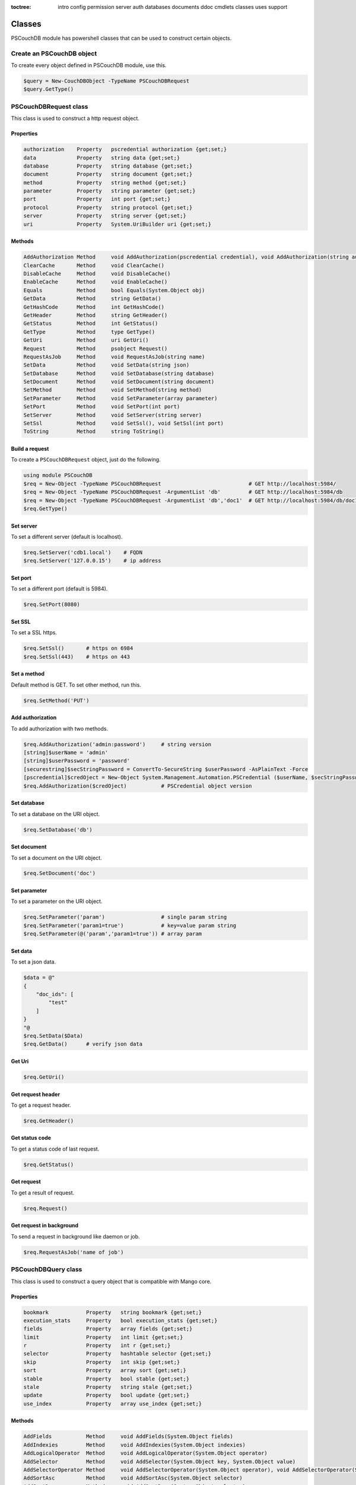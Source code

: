:toctree:

    intro
    config
    permission
    server
    auth
    databases
    documents
    ddoc
    cmdlets
    classes
    uses
    support

Classes
=======

PSCouchDB module has powershell classes that can be used to construct certain objects.

Create an PSCouchDB object
__________________________

To create every object defined in PSCouchDB module, use this.

.. code-block:: powershell

    $query = New-CouchDBObject -TypeName PSCouchDBRequest
    $query.GetType()

PSCouchDBRequest class
______________________

This class is used to construct a http request object.

Properties
**********

.. code-block:: powershell

    authorization    Property   pscredential authorization {get;set;}
    data             Property   string data {get;set;}
    database         Property   string database {get;set;}
    document         Property   string document {get;set;}
    method           Property   string method {get;set;}
    parameter        Property   string parameter {get;set;}
    port             Property   int port {get;set;}
    protocol         Property   string protocol {get;set;}
    server           Property   string server {get;set;}
    uri              Property   System.UriBuilder uri {get;set;}

Methods
*******

.. code-block:: powershell

    AddAuthorization Method     void AddAuthorization(pscredential credential), void AddAuthorization(string auth)
    ClearCache       Method     void ClearCache()
    DisableCache     Method     void DisableCache()
    EnableCache      Method     void EnableCache()
    Equals           Method     bool Equals(System.Object obj)
    GetData          Method     string GetData()
    GetHashCode      Method     int GetHashCode()
    GetHeader        Method     string GetHeader()
    GetStatus        Method     int GetStatus()
    GetType          Method     type GetType()
    GetUri           Method     uri GetUri()
    Request          Method     psobject Request()
    RequestAsJob     Method     void RequestAsJob(string name)
    SetData          Method     void SetData(string json)
    SetDatabase      Method     void SetDatabase(string database)
    SetDocument      Method     void SetDocument(string document)
    SetMethod        Method     void SetMethod(string method)
    SetParameter     Method     void SetParameter(array parameter)
    SetPort          Method     void SetPort(int port)
    SetServer        Method     void SetServer(string server)
    SetSsl           Method     void SetSsl(), void SetSsl(int port)
    ToString         Method     string ToString()

Build a request
***************

To create a ``PSCouchDBRequest`` object, just do the following.

.. code-block:: powershell

    using module PSCouchDB
    $req = New-Object -TypeName PSCouchDBRequest                            # GET http://localhost:5984/
    $req = New-Object -TypeName PSCouchDBRequest -ArgumentList 'db'         # GET http://localhost:5984/db
    $req = New-Object -TypeName PSCouchDBRequest -ArgumentList 'db','doc1'  # GET http://localhost:5984/db/doc1
    $req.GetType()

Set server
**********

To set a different server (default is localhost).

.. code-block:: powershell

    $req.SetServer('cdb1.local')    # FQDN
    $req.SetServer('127.0.0.15')    # ip address

Set port
********

To set a different port (default is 5984).

.. code-block:: powershell

    $req.SetPort(8080)

Set SSL
*******

To set a SSL https.

.. code-block:: powershell

    $req.SetSsl()       # https on 6984
    $req.SetSsl(443)    # https on 443

Set a method
************

Default method is GET. To set other method, run this.

.. code-block:: powershell

    $req.SetMethod('PUT')

Add authorization
*****************

To add authorization with two methods.

.. code-block:: powershell

    $req.AddAuthorization('admin:password')     # string version
    [string]$userName = 'admin'
    [string]$userPassword = 'password'
    [securestring]$secStringPassword = ConvertTo-SecureString $userPassword -AsPlainText -Force
    [pscredential]$credOject = New-Object System.Management.Automation.PSCredential ($userName, $secStringPassword)
    $req.AddAuthorization($credOject)           # PSCredential object version

Set database
************

To set a database on the URI object.

.. code-block:: powershell

    $req.SetDatabase('db')

Set document
************

To set a document on the URI object.

.. code-block:: powershell

    $req.SetDocument('doc')

Set parameter
*************

To set a parameter on the URI object.

.. code-block:: powershell

    $req.SetParameter('param')                  # single param string
    $req.SetParameter('param1=true')            # key=value param string
    $req.SetParameter(@('param','param1=true')) # array param

Set data
********

To set a json data.

.. code-block:: powershell

    $data = @"
    {
        "doc_ids": [
            "test"
        ]
    }
    "@
    $req.SetData($Data)
    $req.GetData()      # verify json data

Get Uri
*******

.. code-block:: powershell

    $req.GetUri()

Get request header
******************

To get a request header.

.. code-block:: powershell

    $req.GetHeader()

Get status code
***************

To get a status code of last request.

.. code-block:: powershell

    $req.GetStatus()

Get request
***********

To get a result of request.

.. code-block:: powershell

    $req.Request()

Get request in background
*************************

To send a request in background like daemon or job.

.. code-block:: powershell

    $req.RequestAsJob('name of job')

PSCouchDBQuery class
____________________

This class is used to construct a query object that is compatible with Mango core.

Properties
**********

.. code-block:: powershell

    bookmark            Property   string bookmark {get;set;}
    execution_stats     Property   bool execution_stats {get;set;}
    fields              Property   array fields {get;set;}
    limit               Property   int limit {get;set;}
    r                   Property   int r {get;set;}
    selector            Property   hashtable selector {get;set;}
    skip                Property   int skip {get;set;}
    sort                Property   array sort {get;set;}
    stable              Property   bool stable {get;set;}
    stale               Property   string stale {get;set;}
    update              Property   bool update {get;set;}
    use_index           Property   array use_index {get;set;}


Methods
*******

.. code-block:: powershell

    AddFields           Method     void AddFields(System.Object fields)
    AddIndexies         Method     void AddIndexies(System.Object indexies)
    AddLogicalOperator  Method     void AddLogicalOperator(System.Object operator)
    AddSelector         Method     void AddSelector(System.Object key, System.Object value)
    AddSelectorOperator Method     void AddSelectorOperator(System.Object operator), void AddSelectorOperator(System.Object operator, System.Object key, System.Object value)
    AddSortAsc          Method     void AddSortAsc(System.Object selector)
    AddSortDesc         Method     void AddSortDesc(System.Object selector)
    DisableUpdate       Method     void DisableUpdate()
    Equals              Method     bool Equals(System.Object obj)
    GetHashCode         Method     int GetHashCode()
    GetNativeQuery      Method     string GetNativeQuery()
    GetType             Method     type GetType()
    RemoveFields        Method     void RemoveFields(), void RemoveFields(System.Object field)
    RemoveIndexies      Method     void RemoveIndexies(), void RemoveIndexies(System.Object index)
    RemoveSelector      Method     void RemoveSelector(System.Object key)
    RemoveSort          Method     void RemoveSort(), void RemoveSort(System.Object sort)
    ReplaceSelector     Method     void ReplaceSelector(System.Object key, System.Object value)
    SetBookmark         Method     void SetBookmark(System.Object bookmark)
    SetExecutionStat    Method     void SetExecutionStat(System.Object bool)
    SetLimit            Method     void SetLimit(System.Object limit)
    SetReadQuorum       Method     void SetReadQuorum(System.Object r)
    SetSkip             Method     void SetSkip(System.Object skip)
    SetStable           Method     void SetStable(System.Object bool)
    SetStale            Method     void SetStale()
    ToString            Method     string ToString()

Build a query
*************

To create a ``PSCouchDBQuery`` object, just do the following.

.. code-block:: powershell

    using module PSCouchDB
    $query = New-Object -TypeName PSCouchDBQuery
    $query.GetType()

Work with selector
******************

A CouchDB query is interpreted by Mango engine, so must have some elements. *Selector* is first our element which allows to have a search criterion.

Add selector
^^^^^^^^^^^^

To add one selector to object using *AddSelector* method.

.. code-block:: powershell

    $query.AddSelector('key', 'value')

The search criterion and its exact ``key`` and your ``value``. Now, to verify our query, just get the json, with this method *GetNativeQuery*.

.. code-block:: powershell

    $query.GetNativeQuery()

Remove selector
^^^^^^^^^^^^^^^

If we were wrong to enter the values, it will be enough to remove them with *RemoveSelector* and then insert them again.

.. code-block:: powershell

    $query.RemoveSelector('key')
    $query.AddSelector('answer', 42)

Replace selector
^^^^^^^^^^^^^^^^

Instead if we were wrong to enter only the value of our search key, just do a replace, using the *ReplaceSelector* method

.. code-block:: powershell

    $query.ReplaceSelector('answer', 43)

Limit and Skip
**************

To limit or skip line of query result, set the values with the appropriate methods, *SetLimit* and *SetSkip*.

.. code-block:: powershell

    $query.SetLimit(5)
    $query.SetSkip(1)

To remove the set values, just set them to null.

.. code-block:: powershell

    $query.limit = $null
    $query.skip = $null

Sort
****

To add a sort criterion, use the *AddSortAsc* method for ascending and *AddSortDesc* for the descendant.

.. code-block:: powershell

    $query.AddSortAsc('answer')
    $query.AddSortDesc('answer')

To reset the sort, just remove sorting with *RemoveSort*.

.. code-block:: powershell

    $query.RemoveSort()
    $query.RemoveSort('answer')

Fields
******

Fields are the values that return from the query. To add them with *AddFields*.

.. code-block:: powershell

    $query.AddFields('_id')
    $query.AddFields('_rev')
    $query.AddFields('answer')

To remove all fields use *RemoveFields*.

.. code-block:: powershell

    $query.RemoveFields()

To remove manually one or more fields.

.. code-block:: powershell

    $query.RemoveFields('_rev')

Indexies
********

To configure indexes created previously with `New-CouchDBIndex <databases.html#create-a-new-index>`_.

.. code-block:: powershell

    $query.AddIndexies('test-index')

To remove all indexes or one.

.. code-block:: powershell

    $query.RemoveIndexies()
    $query.RemoveIndexies('test-index')

ReadQuorum
**********

To set *ReadQuorum*.

.. code-block:: powershell

    $query.SetReadQuorum(2)

To remove it.

.. code-block:: powershell

    $query.r = $null

Bookmark
********

To configure bookmarks created previously.

.. code-block:: powershell

    $query.SetBookmark('mybookmark')

To remove it.

.. code-block:: powershell

    $query.bookmark = $null

Update, Stable and Stale
************************

*Update* is enabled by default. To disable it.

.. code-block:: powershell

    $query.DisableUpdate()

To re-enabled it.

.. code-block:: powershell

    $query.update = $true

To enable *stable*.

.. code-block:: powershell

    $query.SetStable($true) #or $query.SetStable(1)

To disable it.

.. code-block:: powershell

    $query.SetStable($false) #or $query.SetStable(0)

*stale* properties, basically sets *update* to ``false`` and *stable* to ``true``.

.. code-block:: powershell

    $query.SetStale()

To restore all changes.

.. code-block:: powershell

    $query.update = $true
    $query.stable = $false
    $query.stale = $null

ExecutionStat
*************

To return execution statistic, just enable it.

.. code-block:: powershell

    $query.SetExecutionStat($true) #or $query.SetExecutionStat(1)

To disable it.

.. code-block:: powershell

    $query.SetExecutionStat($false) #or $query.SetExecutionStat(0)

Selector Operators
******************

The selector operators that can be used are the following: ``$lt,$lte,$eq,$ne,$gte,$gt,$exists,$type,$in,$nin,$size,$mod,$regex`` (see `operator table <documents.html#operators>`_). 
The method *AddSelectorOperator* works in two ways: by specifying only the operator, so it will be applied to all the selector; 
by specifying the selector and the value that you want to associate.

$lt,$lte,$eq,$ne,$gte,$gt
^^^^^^^^^^^^^^^^^^^^^^^^^

The implicit operator used is ``$eq``. The *AddSelectorOperator* method append operators at the designated selector.

.. code-block:: powershell

    $query.AddSelectorOperator('$eq')
    Find-CouchDBDocuments -Database test -Find $query.GetNativeQuery()

To change operator or restore changes.

.. code-block:: powershell

    $query.ReplaceSelector('answer', 42) #to restore only this
    $query.AddSelectorOperator('$lt')
    Find-CouchDBDocuments -Database test -Find $query.GetNativeQuery()

$exists,$type,$in,$nin,$size,$mod
^^^^^^^^^^^^^^^^^^^^^^^^^^^^^^^^^

With these operators we must also specify the selector we want and its value.

.. code-block:: powershell

    $query.AddSelectorOperator('$exists','answer','true')
    #or
    $query.AddSelectorOperator('$type','answer','string')
    #or
    $query.AddSelector('name','Arthur')
    $query.AddSelector('planet',@('Heart','Magrathea'))
    $query.AddSelectorOperator('$in','planet','Magrathea')
    #or
    $query.AddSelectorOperator('$nin','planet','Vogsphere')
    #or apply operator for all selector
    $query.ReplaceSelector('answer',43)
    $query.ReplaceSelector('name','Arthur')
    $query.ReplaceSelector('planet',@('heart','magrathea'))
    $query.AddSelectorOperator('$in')
    Find-CouchDBDocuments -Database test -Find $query.GetNativeQuery()

$regex
^^^^^^
CouchDB support regular expression (BRE and ERE).

.. code-block:: powershell

    $query.AddSelector('name','Arthur')
    $query.AddSelector('planet',@('Heart','Magrathea'))
    $query.AddSelectorOperator('$regex','name','^[Aa]r{1}[th]{2}.r$')

Logical operators
*****************

PSCouchDBQuery object support logical operators; these are the allowed operators: ``$and,$or,$not,$nor,$all,$elemMatch,$allMatch`` (see `logical operator table <documents.html#logical-operators>`_).

$and,$or,$not,$nor
^^^^^^^^^^^^^^^^^^

With method *AddLogicalOperator* logical conditions can be added.

.. code-block:: powershell

    $query.AddSelector('answer',43)
    $query.AddSelector('name','Arthur')
    $query.AddSelector('planet',@('Heart','Magrathea'))
    $query.AddLogicalOperator('$or')
    Find-CouchDBDocuments -Database test -Find $query.GetNativeQuery()

$all,$elemMatch,$allMatch
^^^^^^^^^^^^^^^^^^^^^^^^^

With these logical operators, return a single or all matches.

.. code-block:: powershell

    $query.AddSelector('name','Arthur')
    $query.AddLogicalOperator('$elemMatch')
    Find-CouchDBDocuments -Database test -Find $query.GetNativeQuery()

Native query format (Mango)
***************************

To receive the object in native format (Mango query) use the *GetNativeQuery* method.

.. code-block:: powershell

    $query.GetNativeQuery()

PSCouchDBDocument class
_______________________

This class is used to construct a documents.

Properties
**********

.. code-block:: powershell

    _id           Property   string _id {get;set;}
    _rev          Property   string _rev {get;set;}
    _attachments  Property   hashtable _attachments {get;set;}


Methods
*******

.. code-block:: powershell

    AddAttachment        Method     void AddAttachment(PSCouchDBAttachment attachment), void AddAttachment(string attachment)
    Equals               Method     bool Equals(System.Object obj)
    FromJson             Method     hashtable FromJson(string json)
    GetDocument          Method     hashtable GetDocument()
    GetHashCode          Method     int GetHashCode()
    GetType              Method     type GetType()
    RemoveAllAttachments Method     void RemoveAllAttachments()
    RemoveAttachment     Method     void RemoveAttachment(string attachment)
    RemoveElement        Method     void RemoveElement(string key)
    ReplaceAttachment    Method     void ReplaceAttachment(PSCouchDBAttachment attachment), void ReplaceAttachment(string attachment)
    SetElement           Method     void SetElement(string key), void SetElement(string key, System.Object value)
    ToJson               Method     string ToJson(), string ToJson(int depth), string ToJson(int depth, bool compress)
    ToString             Method     string ToString()

Build a document
****************

To create a ``PSCouchDBDocument`` object, just do the following.

.. code-block:: powershell

    using module PSCouchDB
    $doc = New-Object -TypeName PSCouchDBDocument
    $doc.GetType()

Add element to document
^^^^^^^^^^^^^^^^^^^^^^^

Add one element to our document object.

.. code-block:: powershell

    $doc.SetElement("test")              # New key "test" with empty value
    $doc.SetElement("test1", "value1")   # New key "test1" with value "value1"

Modify element to document
^^^^^^^^^^^^^^^^^^^^^^^^^^

Modify or add an exists element on document object.

.. code-block:: powershell

    $doc.SetElement("test", "newvalue")

Remove element to document
^^^^^^^^^^^^^^^^^^^^^^^^^^

Delete an exists element on document object.

.. code-block:: powershell

    $doc.RemoveElement("test")

View document
^^^^^^^^^^^^^

To view entire element of document object.

.. code-block:: powershell

    $doc.GetDocument()

Get json document
^^^^^^^^^^^^^^^^^

To get json representation of document object.

.. code-block:: powershell

    $doc.ToJson()

Add one attachment
^^^^^^^^^^^^^^^^^^

Add an attachment to doc object.

.. code-block:: powershell

    $doc.AddAttachment('C:\test.txt')   # string option
    $attachment = New-Object PSCouchDBAttachment -ArgumentList 'C:\test.txt'
    $doc.AddAttachment($attachment)     # PSCouchDBAttachment option

Replace one attachment
^^^^^^^^^^^^^^^^^^^^^^

Replace an attachment to doc object.

.. code-block:: powershell

    $doc.ReplaceAttachment('C:\test.txt')   # string option
    $attachment = New-Object PSCouchDBAttachment -ArgumentList 'C:\test.txt'
    $doc.ReplaceAttachment($attachment)     # PSCouchDBAttachment option

Remove one attachment
^^^^^^^^^^^^^^^^^^^^^

Remove an attachment to doc object.

.. code-block:: powershell

    $doc.RemoveAttachment('test.txt')

Remove all attachments
^^^^^^^^^^^^^^^^^^^^^^

Remove all attachments to doc object.

.. code-block:: powershell

    $doc.RemoveAllAttachments()


PSCouchDBAttachment class
_________________________

This class is used to construct an attachment documents.

Properties
**********

.. code-block:: powershell

    content_type Property   string content_type {get;set;}
    filename     Property   string filename {get;set;}


Methods
*******

.. code-block:: powershell

    Equals       Method     bool Equals(System.Object obj)
    GetData      Method     string GetData()
    SaveData     Method     void GetData()
    GetHashCode  Method     int GetHashCode()
    GetType      Method     type GetType()
    ToString     Method     string ToString()

Build an attachment
*******************

To create a ``PSCouchDBAttachment`` object, just do the following.

.. code-block:: powershell

    using module PSCouchDB
    $attachment = New-Object PSCouchDBAttachment -ArgumentList "C:\test\test.log"
    $attachment.GetType()

Get content of an attachment
****************************

Get content of an attachment of a documents

.. code-block:: powershell

    $attachment.GetData()

Attach a file to document
*************************

Create document object ``PSCouchDBDocument`` with attachment

.. code-block:: powershell

    $attach = New-Object PSCouchDBAttachment -ArgumentList "C:\test\test.log"
    $doc1 = New-Object PSCouchDBDocument -ArgumentList '122', '1-2c903913030efb4d711db085b1f44107', "C:\test\test.log"
    $doc2 = New-Object PSCouchDBDocument -ArgumentList '122', '1-2c903913030efb4d711db085b1f44107', $attach
    $doc1.GetDocument()
    $doc2.GetDocument()

PSCouchDBBulkDocument class
___________________________

This class is used to construct an bulk documents.

Properties
**********

.. code-block:: powershell

    docs           Property   PSCouchDBDocument[] docs {get;set;}

Methods
*******

.. code-block:: powershell

    AddDocument    Method     void AddDocument(string doc), void AddDocument(PSCouchDBDocument doc)
    Equals         Method     bool Equals(System.Object obj)
    GetDocuments   Method     PSCouchDBDocument[] GetDocuments()
    GetHashCode    Method     int GetHashCode()
    GetType        Method     type GetType()
    RemoveDocument Method     void RemoveDocument(string _id)
    SetDeleted     Method     void SetDeleted()
    ToString       Method     string ToString()

Create bulk document
********************

Create a bulk document.

.. code-block:: powershell

    using module PSCouchDB
    $bdocs = New-Object PSCouchDBBulkDocument
    $bdocs.GetType()

You can create also a bulk document with one or more documents.

.. code-block:: powershell

    using module PSCouchDB
    $doc120 = New-Object PSCouchDBDocument -ArgumentList '120'
    $doc121 = New-Object PSCouchDBDocument -ArgumentList '121'
    $doc122 = New-Object PSCouchDBDocument -ArgumentList '122'
    # One document
    $bdocs = New-Object PSCouchDBBulkDocument -ArgumentList $doc120                             # PSCouchDBDocument
    $bdocs = New-Object PSCouchDBBulkDocument -ArgumentList '{"_id":"test","name":"test"}'      # JSON
    # Two or more documents
    $bdocs = [PSCouchDBBulkDocument]@{docs=@($doc120,$doc121,$doc122)}
    $bdocs.GetType()

Add document
************

To add document to bulk documents.

.. code-block:: powershell

    $bdocs.AddDocument($doc120)                         # PSCouchDBDocument
    $bdocs.AddDocument('{"_id":"test","name":"test"}')  # JSON

Remove document
***************

To remove document to bulk documents.

.. code-block:: powershell

    $bdocs.RemoveDocument('120')      # _id of document

PSCouchDBSecurity class
_______________________

This class is used to construct a security database documents.

Properties
**********

.. code-block:: powershell

    admins           Property   psobject admins {get;set;}
    members          Property   psobject members {get;set;}

Methods
*******

.. code-block:: powershell

    AddAdmins        Method     void AddAdmins(string name), void AddAdmins(array name), void AddAdmins(string name, str...
    AddMembers       Method     void AddMembers(string name), void AddMembers(array name), void AddMembers(string name, ...
    Equals           Method     bool Equals(System.Object obj)
    GetAdmins        Method     hashtable GetAdmins()
    GetHashCode      Method     int GetHashCode()
    GetMembers       Method     hashtable GetMembers()
    GetType          Method     type GetType()
    RemoveAdminName  Method     void RemoveAdminName(string name)
    RemoveAdminRole  Method     void RemoveAdminRole(string role)
    RemoveMemberName Method     void RemoveMemberName(string name)
    RemoveMemberRole Method     void RemoveMemberRole(string role)
    ToJson           Method     string ToJson()
    ToString         Method     string ToString()

Create security document
************************

Create a security document for assign permission to a database.

.. code-block:: powershell

    using module PSCouchDB
    $sec = New-Object PSCouchDBSecurity
    $sec.GetType()

Get admins
**********

To get all admin names and roles.

.. code-block:: powershell

    $sec.GetAdmins()

Get members
***********

To get all member names and roles.

.. code-block:: powershell

    $sec.GetMembers()

Add admins
**********

Add one or more admin names and roles to security object.

.. code-block:: powershell

    $sec.AddAdmins('root')                                      # add admin name
    $sec.AddAdmins('root', 'roots')                             # add admin name and role
    $sec.AddAdmins(@('root', 'admin'))                          # add admin names
    $sec.AddAdmins(@('root', 'admin'), @('roots', 'admins'))    # add admin names and roles

Add members
***********

Add one or more member names and roles to security object.

.. code-block:: powershell

    $sec.AddMembers('member1')                                      # add member name
    $sec.AddMembers('member1', 'access')                            # add member name and role
    $sec.AddMembers(@('member1', 'member2'))                        # add member names
    $sec.AddMembers(@('member1', 'member2'), @('access', 'read'))   # add member names and roles

Remove admin
************

Remove one admin to security object.

.. code-block:: powershell

    $sec.RemoveAdminName('root')    # remove member name
    $sec.RemoveAdminRole('roots')   # remove member role

Remove member
*************

Remove one member to security object.

.. code-block:: powershell

    $sec.RemoveMemberName('member1')    # remove member name
    $sec.RemoveMemberRole('access')     # remove member role

Get json
********

To get json string to security object.

.. code-block:: powershell

    $sec.ToJson()

PSCouchDBReplication class
__________________________

This class is used to construct a replica database documents.

Properties
**********

.. code-block:: powershell

    continuous              Property   bool continuous {get;set;}
    source                  Property   System.UriBuilder source {get;set;}
    target                  Property   System.UriBuilder target {get;set;}
    _id                     Property   string _id {get;set;}
    _rev                    Property   string _rev {get;set;}

Methods
*******

.. code-block:: powershell

    AddDocIds               Method     void AddDocIds(array ids)
    AddSourceAuthentication Method     void AddSourceAuthentication(string user, string passwd)
    AddTargetAuthentication Method     void AddTargetAuthentication(string user, string passwd)
    CreateTarget            Method     void CreateTarget()
    Equals                  Method     bool Equals(System.Object obj)
    GetDocument             Method     hashtable GetDocument()
    GetHashCode             Method     int GetHashCode()
    GetType                 Method     type GetType()
    SetCancel               Method     void SetCancel()
    SetCheckpointInterval   Method     void SetCheckpointInterval(int ms)
    SetContinuous           Method     void SetContinuous()
    SetFilter               Method     void SetFilter(string filter)
    SetQueryParams          Method     void SetQueryParams(hashtable paramaters)
    SetRevision             Method     void SetRevision(string revision)
    SetSelector             Method     void SetSelector(string selector)
    SetSinceSequence        Method     void SetSinceSequence(string sequence)
    SetSourceProxy          Method     void SetSourceProxy(string proxyUri)
    SetSourceServer         Method     void SetSourceServer(string server)
    SetSourceSsl            Method     void SetSourceSsl(), void SetSourceSsl(int port)
    SetTargetProxy          Method     void SetTargetProxy(string proxyUri)
    SetTargetServer         Method     void SetTargetServer(string server)
    SetTargetSsl            Method     void SetTargetSsl(), void SetTargetSsl(int port)
    ToJson                  Method     string ToJson()
    ToString                Method     string ToString()
    UseCheckpoints          Method     void UseCheckpoints()

Create replication document
***************************

Create a replication document.

.. code-block:: powershell

    using module PSCouchDB
    $rep = New-Object PSCouchDBReplication -ArgumentList 'db','repdb'
    $rep.GetType()

Set revision
************

Set revision to replication document.

.. code-block:: powershell

    $rep.SetRevision("1-f6d66c4d70da66cded6bea889468eb14")

Set authentication
******************

Add authentication for source and target database.

.. code-block:: powershell

    $rep.AddSourceAuthentication("admin","password") # Source
    $rep.AddTargetAuthentication("admin","password") # Target

Set SSL
*******

Set SSL (https protocol) for source and target database.

.. code-block:: powershell

    $rep.SetSourceSsl() # Source
    $rep.SetTargetSsl(443) # Target, specifying port

Set server
**********

Set server (default localhost) for source and target database.

.. code-block:: powershell

    $rep.SetSourceServer('db1.local') # Source
    $rep.SetTargetServer('db2.local') # Target, specifying port

Set cancel operation
********************

Set cancel flag for request replica operation.

.. code-block:: powershell

    $rep.SetCancel()

Set continuous replica
**********************

Set continuous flag for replica operation.

.. code-block:: powershell

    $rep.SetContinuous()

Other flag for replica
**********************

.. code-block:: powershell

    $rep.SetCheckpointInterval(300) # checkpoint interval in milliseconds
    $rep.CreateTarget()             # create target database
    $rep.AddDocIds('test','test2')  # replicate only ids specified
    $rep.SetFilter()                # set filter function (ddoc/filter format)
    $rep.SetSourceProxy()           # set source proxy server
    $rep.SetTargetProxy()           # set target proxy server
    $rep.SetQueryParams()           # set query for filter function
    $rep.SetSelector()              # set selector (see PSCouchDBQuery)
    $rep.SetSinceSequence()         # set since sequence
    $rep.UseCheckpoints()           # use checkpoint for replication

Get replication document
************************

Get the replication document.

.. code-block:: powershell

    $rep.GetDocument()  # hashtable format
    $rep.ToJson()       # json format


PSCouchDBView class
___________________

This class is used to construct a view.

Properties
**********

.. code-block:: powershell

    map                   Property   string map {get;set;}
    name                  Property   string name {get;set;}
    reduce                Property   string reduce {get;set;}
    view                  Property   psobject view {get;set;}


Methods
*******

.. code-block:: powershell

    AddMapFunction        Method     void AddMapFunction(string function)
    AddReduceFunction     Method     void AddReduceFunction(string function)
    BuilMapFunction       Method     string [PSCouchDBView]::BuilMapFunction(hashtable condition)
    Equals                Method     bool Equals(System.Object obj)
    GetHashCode           Method     int GetHashCode()
    GetJsonView           Method     string GetJsonView()
    GetType               Method     type GetType()
    GetView               Method     hashtable GetView()
    RemoveMapFunction     Method     void RemoveMapFunction()
    RemoveReduceFunction  Method     void RemoveReduceFunction()
    ReplaceMapFunction    Method     void ReplaceMapFunction(string function)
    ReplaceReduceFunction Method     void ReplaceReduceFunction(string function)
    ToString              Method     string ToString()

Build a view
************

To create a ``PSCouchDBView`` object, just do the following.

.. code-block:: powershell

    using module PSCouchDB
    $view = New-Object PSCouchDBView -ArgumentList "test_view"
    $doc.GetType()

Get view
********

Get content of view, in two methods.

.. code-block:: powershell

    $view.GetView()     # hashtable content
    $view.GetJsonView() # string json content

Add function
************

Add one map function to view object.

.. code-block:: powershell

    $view.AddMapFunction("function(doc) { emit(doc.name, doc.age); }")          # add first map function
    $view.ReplaceMapFunction("function(doc) { emit(doc.name, doc.surname); }")  # replace exists map function

Add one reduce function to view object.
The sets valid for the reduce functions are: ``_approx_count_distinct``,``_count``,``_stats``,``_sum``

.. code-block:: powershell

    $view.AddReduceFunction("_sum")             # add first reduce function
    $view.ReplaceReduceFunction("_count")       # replace exists reduce function

Remove function
***************

Remove exists map function to view object.

.. code-block:: powershell

    $view.RemoveMapFunction()

Remove exists reduce function to view object.

.. code-block:: powershell

    $view.RemoveReduceFunction()

Build a map function
********************

This object have a method than permit to create a simple map function.
Before, create a condition hashtable.

.. code-block:: powershell

    $condition = @{
            EQUAL = 'doc.field1 == 0';  # Add if condition to function: if (doc.field1 == 0) {}
            EQUEMIT = 'doc.field1';     # Add emit function to if equal condition: if (doc.field1 == 0) {emit(doc.field1)}
            MINIMUM = 'doc.field1 < 0'; # Add if condition to function: if (doc.field1 < 0) {}
            MINEMIT = 'doc.field2';     # Add emit function to if equal condition: if (doc.field1 < 0) {emit(doc.field1)}
            MAXIMUM = 'doc.field1 > 0'; # Add if condition to function: if (doc.field1 > 0) {}
            MAXEMIT = 'doc.field3';     # Add emit function to if equal condition: if (doc.field1 > 0) {emit(doc.field1)}
            EMITDOC = "doc"             # If other emit is specified, this is null
        }

Now pass this hashtable like argument to method.

.. code-block:: powershell

    $map = [PSCouchDBView]::BuildMapFunction($condition)

PSCouchDBDesignDoc class
________________________

This class is used to construct a design documents, simple or complex.

Properties
**********

.. code-block:: powershell

    validate_doc_update  Property   string validate_doc_update {get;set;}
    views                Property   System.Object views {get;set;}
    _attachments         Property   hashtable _attachments {get;set;}
    _id                  Property   string _id {get;set;}
    _rev                 Property   string _rev {get;set;}


Methods
*******

.. code-block:: powershell

    AddAttachment        Method     void AddAttachment(PSCouchDBAttachment attachment), void AddAttachment(string attach...
    AddView              Method     void AddView(PSCouchDBView view), void AddView(string name, string map), void AddVie...
    Equals               Method     bool Equals(System.Object obj)
    FromJson             Method     hashtable FromJson(string json)
    GetDocument          Method     hashtable GetDocument()
    GetHashCode          Method     int GetHashCode()
    GetType              Method     type GetType()
    RemoveAllAttachments Method     void RemoveAllAttachments()
    RemoveAttachment     Method     void RemoveAttachment(string attachment)
    RemoveElement        Method     void RemoveElement(string key)
    RemoveView           Method     void RemoveView(string name)
    ReplaceAttachment    Method     void ReplaceAttachment(PSCouchDBAttachment attachment), void ReplaceAttachment(strin...
    ReplaceView          Method     void ReplaceView(PSCouchDBView view), void ReplaceView(string name, string map), voi...
    SetElement           Method     void SetElement(string key), void SetElement(string key, string value)
    SetValidateFunction  Method     void SetValidateFunction(string function)
    ToJson               Method     string ToJson(), string ToJson(int depth), string ToJson(int depth, bool compress)
    ToString             Method     string ToString()

Build a design document
***********************

To create a ``PSCouchDBDesignDoc`` object, just do the following.

.. code-block:: powershell

    using module PSCouchDB
    $ddoc = New-Object -TypeName PSCouchDBDesignDoc
    $ddoc.GetType()

Work with views
***************

Views are the primary tool used for querying and reporting on CouchDB documents. With *AddView* it is possible to add map and reduce function.

Add map function
^^^^^^^^^^^^^^^^

.. code-block:: powershell

    $ddoc.AddView('myview', 'function(doc){emit(doc);}')
    
Add reduce function
^^^^^^^^^^^^^^^^^^^

.. code-block:: powershell

    $ddoc.AddView('myview', 'function(doc){emit(doc);}', '_count')

Add view object
^^^^^^^^^^^^^^^

.. code-block:: powershell

    $view = New-Object PSCouchDBView -ArgumentList "myview"
    $view.AddMapFunction("function(doc) { emit(doc.name, doc.age); }")
    $view.AddReduceFunction("_sum")
    $ddoc.AddView($view)

Work with validation
********************

A design document may contain a function named ``validate_doc_update`` which can be used to prevent invalid or unauthorized document update requests from being stored. 
Use *AddValidation* for add one. Only one function is allowed at a time.

.. code-block:: powershell

    $ddoc.SetValidateFunction('function(newDoc, oldDoc, userCtx, secObj) {if (newDoc.type == "post") {// validation logic for posts}}')

Native design document
**********************

To receive the design document in native format use the *ToJson* method.

.. code-block:: powershell

    $ddoc.ToJson()

Create design document
**********************

See `Create design document <ddoc.html#custom-functions>`_.

.. code-block:: powershell

    New-CouchDBDesignDocument -Database test -Document "mydesigndoc" -Data $ddoc.ToJson() -Authorization "admin:password"